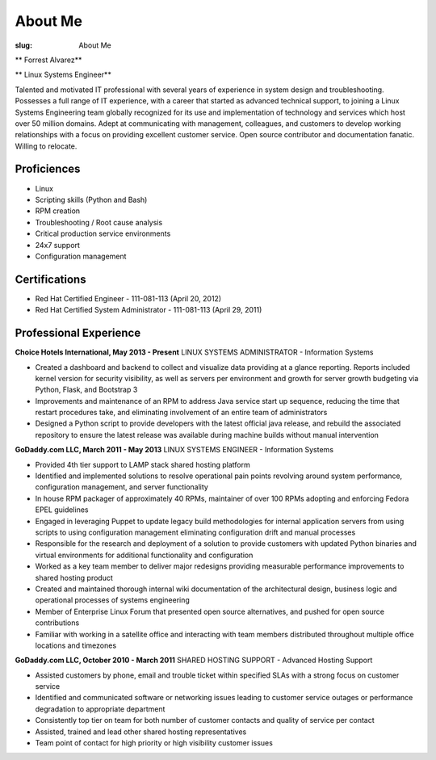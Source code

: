 About Me
########

:slug: About Me

.. class:: center

** Forrest Alvarez**

** Linux Systems Engineer**

Talented and motivated IT professional with several years of experience in
system design and troubleshooting. Possesses a full range of IT experience,
with a career that started as advanced technical support, to joining a 
Linux Systems Engineering team globally recognized for its use and 
implementation of technology and services which host over 50 million domains.
Adept at communicating with management, colleagues, and customers to develop
working relationships with a focus on providing excellent customer service. 
Open source contributor and documentation fanatic. Willing to relocate.


.. class:: center

Proficiences
============

- Linux
- Scripting skills (Python and Bash)
- RPM creation
- Troubleshooting / Root cause analysis
- Critical production service environments
- 24x7 support
- Configuration management


.. class:: center

Certifications
==============

- Red Hat Certified Engineer - 111-081-113 (April 20, 2012)
- Red Hat Certified System Administrator - 111-081-113 (April 29, 2011)


.. class:: center

Professional Experience
=======================

**Choice Hotels International, May 2013 - Present**
LINUX SYSTEMS ADMINISTRATOR - Information Systems

- Created a dashboard and backend to collect and visualize data providing
  at a glance reporting. Reports included kernel version for security
  visibility, as well as servers per environment and growth for server growth
  budgeting via Python, Flask, and Bootstrap 3

- Improvements and maintenance of an RPM to address Java service start up
  sequence, reducing the time that restart procedures take, and eliminating
  involvement of an entire team of administrators

- Designed a Python script to provide developers with the latest official java
  release, and rebuild the associated repository to ensure the latest release
  was available during machine builds without manual intervention


.. class:: center

**GoDaddy.com LLC, March 2011 - May 2013**
LINUX SYSTEMS ENGINEER - Information Systems

- Provided 4th tier support to LAMP stack shared hosting platform

- Identified and implemented solutions to resolve operational pain points
  revolving around system performance, configuration management, and server
  functionality

- In house RPM packager of approximately 40 RPMs, maintainer of over 100 RPMs
  adopting and enforcing Fedora EPEL guidelines

- Engaged in leveraging Puppet to update legacy build methodologies for
  internal application servers from using scripts to using configuration
  management eliminating configuration drift and manual processes

- Responsible for the research and deployment of a solution to provide
  customers with updated Python binaries and virtual environments for additional
  functionality and configuration

- Worked as a key team member to deliver major redesigns providing measurable
  performance improvements to shared hosting product

- Created and maintained thorough internal wiki documentation of the
  architectural design, business logic and operational processes of systems
  engineering

- Member of Enterprise Linux Forum that presented open source alternatives,
  and pushed for open source contributions

- Familiar with working in a satellite office and interacting with team 
  members distributed throughout multiple office locations and timezones


.. class:: center

**GoDaddy.com LLC, October 2010 - March 2011**
SHARED HOSTING SUPPORT - Advanced Hosting Support

- Assisted customers by phone, email and trouble ticket within specified
  SLAs with a strong focus on customer service

- Identified and communicated software or networking issues leading to
  customer service outages or performance degradation to appropriate department

- Consistently top tier on team for both number of customer contacts and
  quality of service per contact

- Assisted, trained and lead other shared hosting representatives

- Team point of contact for high priority or high visibility customer issues
